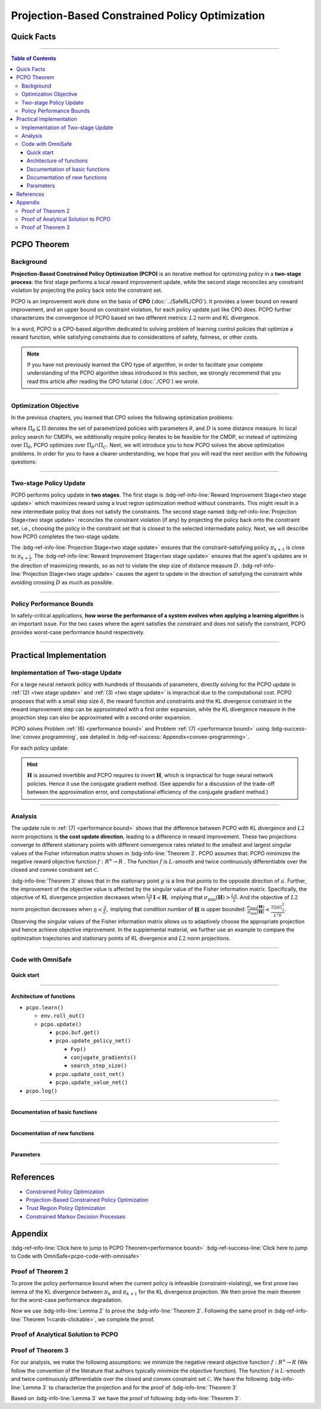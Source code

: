 Projection-Based Constrained Policy Optimization
================================================

Quick Facts
-----------

.. card::
    :class-card: sd-outline-success sd-border-{3} sd-shadow-sm sd-rounded-3
    :class-body: sd-font-weight-bold

    #. PCPO is an :bdg-success-line:`on-policy` algorithm.
    #. PCPO can be used for environments with both :bdg-success-line:`discrete` and :bdg-success-line:`continuous` action spaces.
    #. PCPO is an improvement work done on the basis of :bdg-success-line:`CPO` .
    #. The OmniSafe implementation of PCPO support :bdg-success-line:`parallelization`.

------

.. contents:: Table of Contents
   :depth: 3

PCPO Theorem
------------

Background
~~~~~~~~~~

**Projection-Based Constrained Policy Optimization (PCPO)** is an iterative method for optimizing policy in a **two-stage process**: the first stage performs a local reward improvement update, while the second stage reconciles any constraint violation by projecting the policy back onto the constraint set.

PCPO is an improvement work done on the basis of **CPO** (:doc:`../SafeRL/CPO`).
It provides a lower bound on reward improvement,
and an upper bound on constraint violation, for each policy update just like CPO does.
PCPO further characterizes the convergence of PCPO based on two different metrics: :math:`L2` norm and KL divergence.

In a word, PCPO is a CPO-based algorithm dedicated to solving problem of learning control policies that optimize a reward function, while satisfying constraints due to considerations of safety, fairness, or other costs.

.. note::

    If you have not previously learned the CPO type of algorithm, in order to facilitate your complete understanding of the PCPO algorithm ideas introduced in this section, we strongly recommend that you read this article after reading the CPO tutorial (:doc:`./CPO`) we wrote.

------

Optimization Objective
~~~~~~~~~~~~~~~~~~~~~~

In the previous chapters, you learned that CPO solves the following optimization problems:

.. math::
    :nowrap:

    \begin{eqnarray}
        &&\pi_{k+1} = \arg\max_{\pi \in \Pi_{\boldsymbol{\theta}}}J^R(\pi)\\
        \text{s.t.}\quad&&D(\pi,\pi_k)\le\delta\tag{1}\\
        &&J^{C_i}(\pi)\le d_i\quad i=1,...m
    \end{eqnarray}

where :math:`\Pi_{\theta}\subseteq\Pi` denotes the set of parametrized policies with parameters :math:`\theta`, and :math:`D` is some distance measure.
In local policy search for CMDPs, we additionally require policy iterates to be feasible for the CMDP, so instead of optimizing over :math:`\Pi_{\theta}`, PCPO optimizes over :math:`\Pi_{\theta}\cap\Pi_{C}`.
Next, we will introduce you to how PCPO solves the above optimization problems.
In order for you to have a clearer understanding, we hope that you will read the next section with the following questions:

.. card::
    :class-header: sd-bg-primary sd-text-white sd-font-weight-bold
    :class-card: sd-outline-success sd-border-{3} sd-shadow-sm sd-rounded-3 sd-font-weight-bold

    Questions
    ^^^
    -  What is two-stage policy update and how?

    -  What is performance bound for PCPO and how PCPO get it?

    -  How PCPO practically solve the optimal problem?

------

Two-stage Policy Update
~~~~~~~~~~~~~~~~~~~~~~~

PCPO performs policy update in **two stages**.
The first stage is :bdg-ref-info-line:`Reward Improvement Stage<two stage update>` which maximizes reward using a trust region optimization method without constraints.
This might result in a new intermediate policy that does not satisfy the constraints.
The second stage named :bdg-ref-info-line:`Projection Stage<two stage update>` reconciles the constraint violation (if any) by projecting the policy back onto the constraint set, i.e., choosing the policy in the constraint set that is closest to the selected intermediate policy.
Next, we will describe how PCPO completes the two-stage update.

.. _`two stage update`:

.. tab-set::

    .. tab-item:: Stage 1

        .. card::
            :class-header: sd-bg-info  sd-text-white sd-font-weight-bold
            :class-card: sd-outline-info sd-border-{3} sd-shadow-sm sd-rounded-3
            :class-footer: sd-font-weight-bold

            Reward Improvement Stage
            ^^^
            First, PCPO optimizes the reward function by maximizing the reward advantage function :math:`A_{\pi}(s,a)` subject to KL-Divergence constraint.
            This constraints the intermediate policy :math:`\pi_{k+\frac12}` to be within a :math:`\delta`-neighborhood of :math:`\pi_{k}`:

            .. math::
                :nowrap:

                \begin{eqnarray}
                &&\pi_{k+\frac12}=\underset{\pi}{\arg\max}\underset{s\sim d^{\pi_k}, a\sim\pi}{\mathbb{E}}[A^R_{\pi_k}(s,a)]\tag{2}\\
                \text{s.t.}\quad &&\underset{s\sim d^{\pi_k}}{\mathbb{E}}[D_{KL}(\pi||\pi_k)[s]]\le\delta\nonumber
                \end{eqnarray}

            This update rule with the trust region is called **TRPO** (sees in :doc:`../BaseRL/TRPO`).
            It constraints the policy changes to a divergence neighborhood and guarantees reward improvement.

    .. tab-item:: Stage 2

        .. card::
            :class-header: sd-bg-info  sd-text-white sd-font-weight-bold
            :class-card:  sd-outline-info sd-border-{3} sd-shadow-sm sd-rounded-3
            :class-footer: sd-font-weight-bold

            Projection Stage
            ^^^
            Second, PCPO projects the intermediate policy :math:`\pi_{k+\frac12}` onto the constraint set by minimizing a distance measure :math:`D` between :math:`\pi_{k+\frac12}` and :math:`\pi`:

            .. math::
                :nowrap:

                \begin{eqnarray}
                &&\pi_{k+1}=\underset{\pi}{\arg\min}\quad D(\pi,\pi_{k+\frac12})\tag{3}\\
                \text{s.t.}\quad &&J^C\left(\pi_k\right)+\underset{\substack{s \sim d^{\pi_k} , a \sim \pi}}{\mathbb{E}}\left[A^C_{\pi_k}(s, a)\right] \leq d
                \end{eqnarray}

The :bdg-ref-info-line:`Projection Stage<two stage update>` ensures that the constraint-satisfying policy :math:`\pi_{k+1}` is close to :math:`\pi_{k+\frac{1}{2}}`.
The :bdg-ref-info-line:`Reward Improvement Stage<two stage update>` ensures that the agent's updates are in the direction of maximizing rewards, so as not to violate the step size of distance measure :math:`D`.
:bdg-ref-info-line:`Projection Stage<two stage update>` causes the agent to update in the direction of satisfying the constraint while avoiding crossing :math:`D` as much as possible.

------

Policy Performance Bounds
~~~~~~~~~~~~~~~~~~~~~~~~~

In safety-critical applications, **how worse the performance of a system evolves when applying a learning algorithm** is an important issue.
For the two cases where the agent satisfies the constraint and does not satisfy the constraint, PCPO provides worst-case performance bound respectively.

.. _`performance bound`:

.. tab-set::

    .. tab-item:: Theorem 1

        .. card::
            :class-header: sd-bg-info  sd-text-white sd-font-weight-bold
            :class-card: sd-outline-info sd-border-{3} sd-shadow-sm sd-rounded-3
            :class-footer: sd-font-weight-bold
            :link: cards-clickable
            :link-type: ref

            Worst-case Bound on Updating Constraint-satisfying Policies
            ^^^
            Define :math:`\epsilon_{\pi_{k+1}}^{R}\doteq \max\limits_{s}\big|\mathbb{E}_{a\sim\pi_{k+1}}[A^{R}_{\pi_{k}}(s,a)]\big|`, and :math:`\epsilon_{\pi_{k+1}}^{C}\doteq \max\limits_{s}\big|\mathbb{E}_{a\sim\pi_{k+1}}[A^{C}_{\pi_{k}}(s,a)]\big|`.
            If the current policy :math:`\pi_k` satisfies the constraint, then under KL divergence projection, the lower bound on reward improvement, and upper bound on constraint violation for each policy update are

            .. math::
                :nowrap:

                \begin{eqnarray}
                J^{R}(\pi_{k+1})-J^{R}(\pi_{k})&\geq&-\frac{\sqrt{2\delta}\gamma\epsilon_{\pi_{k+1}}^{R}}{(1-\gamma)^{2}}\tag{4}\\
                J^{C}(\pi_{k+1})&\leq& d+\frac{\sqrt{2\delta}\gamma\epsilon_{\pi_{k+1}}^{C}}{(1-\gamma)^{2}}\tag{5}
                \end{eqnarray}

            where :math:`\delta` is the step size in the reward improvement step.
            +++
            The proof of the :bdg-info-line:`Theorem 1` can be seen in the :bdg-info:`CPO tutorial`, click on this :bdg-info-line:`card` to jump to view.

    .. tab-item:: Theorem 2

        .. card::
            :class-header: sd-bg-info  sd-text-white sd-font-weight-bold
            :class-card:  sd-outline-info sd-border-{3} sd-shadow-sm sd-rounded-3
            :class-footer: sd-font-weight-bold
            :link: pcpo-performance-bound-proof
            :link-type: ref

            Worst-case Bound on Updating Constraint-violating Policies
            ^^^
            Define :math:`\epsilon_{\pi_{k+1}}^{R}\doteq \max\limits_{s}\big|\mathbb{E}_{a\sim\pi_{k+1}}[A^{R}_{\pi_{k}}(s,a)]\big|`, :math:`\epsilon_{\pi_{k+1}}^{C}\doteq \max\limits_{s}\big|\mathbb{E}_{a\sim\pi_{k+1}}[A^{C}_{\pi_{k}}(s,a)]\big|`, :math:`b^{+}\doteq \max(0,J^{C}(\pi_k)-d),` and :math:`\alpha_{KL} \doteq \frac{1}{2a^T\boldsymbol{H}^{-1}a},` where :math:`a` is the gradient of the cost advantage function and :math:`\boldsymbol{H}` is the Hessian of the KL divergence constraint.
            If the current policy :math:`\pi_k` violates the constraint, then under KL divergence projection, the lower bound on reward improvement and the upper bound on constraint violation for each policy update are

            .. math::
                :nowrap:

                \begin{eqnarray}
                    J^{R}(\pi_{k+1})-J^{R}(\pi_{k})\geq&-\frac{\sqrt{2(\delta+{b^+}^{2}\alpha_\mathrm{KL})}\gamma\epsilon_{\pi_{k+1}}^{R}}{(1-\gamma)^{2}}\tag{6}\\
                    J^{C}(\pi_{k+1})\leq& ~d+\frac{\sqrt{2(\delta+{b^+}^{2}\alpha_\mathrm{KL})}\gamma\epsilon_{\pi_{k+1}}^{C}}{(1-\gamma)^{2}}\tag{7}
                \end{eqnarray}

            where :math:`\delta` is the step size in the reward improvement step.
            +++
            The proof of the :bdg-info-line:`Theorem 2` can be seen in the :bdg-info:`Appendix`, click on this :bdg-info-line:`card` to jump to view.

------

Practical Implementation
------------------------

Implementation of Two-stage Update
~~~~~~~~~~~~~~~~~~~~~~~~~~~~~~~~~~

For a large neural network policy with hundreds of thousands of parameters, directly solving for the PCPO update in :ref:`(2) <two stage update>` and :ref:`(3) <two stage update>` is impractical due to the computational cost.
PCPO proposes that with a small step size :math:`\delta`, the reward function and constraints and the KL divergence constraint in the reward improvement step can be approximated with a first order expansion, while the KL divergence measure in the projection step can also be approximated with a second order expansion.

.. tab-set::

    .. tab-item:: Implementation of Stage 1

        .. card::
            :class-header: sd-bg-success  sd-text-white sd-font-weight-bold
            :class-card: sd-outline-info sd-border-{3} sd-shadow-sm sd-rounded-3
            :class-footer: sd-font-weight-bold
            :link: pcpo-code-with-omnisafe
            :link-type: ref

            Reward Improvement Stage
            ^^^
            Define:

            :math:`g\doteq\nabla_\theta\underset{\substack{s\sim d^{\pi_k}a\sim \pi}}{\mathbb{E}}[A_{\pi_k}^{R}(s,a)]` is the gradient of the reward advantage function,

            :math:`a\doteq\nabla_\theta\underset{\substack{s\sim d^{\pi_k}a\sim \pi}}{\mathbb{E}}[A_{\pi_k}^{C}(s,a)]` is the gradient of the cost advantage function,

            where :math:`\boldsymbol{H}_{i,j}\doteq \frac{\partial^2 \underset{s\sim d^{\pi_{k}}}{\mathbb{E}}\big[KL(\pi ||\pi_{k})[s]\big]}{\partial \theta_j\partial \theta_j}` is the Hessian of the KL divergence constraint (:math:`\boldsymbol{H}` is also called the Fisher information matrix. It is symmetric positive semi-definite), :math:`b\doteq J^{C}(\pi_k)-d` is the constraint violation of the policy :math:`\pi_{k}`, and :math:`\theta` is the parameter of the policy. PCPO linearize the objective function at :math:`\pi_k` subject to second order approximation of the KL divergence constraint in order to obtain the following updates:

            .. math::

                \begin{eqnarray}
                &&\theta_{k+\frac{1}{2}} = \underset{\theta}{\arg\max}g^{T}(\theta-\theta_k)  \tag{8}\\
                \text{s.t.}\quad &&\frac{1}{2}(\theta-\theta_{k})^{T}\boldsymbol{H}(\theta-\theta_k)\le \delta . \label{eq:update1}
                \end{eqnarray}

            In fact, the above problem is essentially an optimization problem presented in TRPO, which can be completely solved using the method we introduced in the TRPO tutorial.
            +++
            The Omnisafe code of the :bdg-success-line:`Implementation of Stage I` can be seen in the :bdg-success:`Code with Omnisafe`, click on this :bdg-success-line:`card` to jump to view.

    .. tab-item:: Implementation of Stage 2

        .. card::
            :class-header: sd-bg-success  sd-text-white sd-font-weight-bold
            :class-card:  sd-outline-info sd-border-{3} sd-shadow-sm sd-rounded-3
            :class-footer: sd-font-weight-bold
            :link: pcpo-code-with-omnisafe
            :link-type: ref

            Projection Stage
            ^^^
            PCPO provides a selection reference for distance measures: if the projection is defined in the parameter space, :math:`L2` norm projection is selected, while if the projection is defined in the probability space, KL divergence projection is better.
            This can be approximated through the second order expansion.
            Again, PCPO linearize the cost constraint at :math:`\pi_{k}`.
            This gives the following update for the projection step:

            .. math::

                \begin{eqnarray}
                &&\theta_{k+1} =\underset{\theta}{\arg\min}\frac{1}{2}(\theta-{\theta}_{k+\frac{1}{2}})^{T}\boldsymbol{L}(\theta-{\theta}_{k+\frac{1}{2}})\tag{9}\\
                \text{s.t.}\quad && a^{T}(\theta-\theta_{k})+b\leq 0
                \end{eqnarray}

            where :math:`\boldsymbol{L}=\boldsymbol{I}` for :math:`L2` norm projection, and :math:`\boldsymbol{L}=\boldsymbol{H}` for KL divergence projection.
            +++
            The Omnisafe code of the :bdg-success-line:`Implementation of Stage II` can be seen in the :bdg-success:`Code with Omnisafe`, click on this :bdg-success-line:`card` to jump to view.

PCPO solves Problem :ref:`(6) <performance bound>` and Problem :ref:`(7) <performance bound>` using :bdg-success-line:`convex programming`, see detailed in :bdg-ref-success:`Appendix<convex-programming>`.

For each policy update:

.. _pcpo-eq-10:

.. math::
    :nowrap:

    \begin{eqnarray}
    \theta_{k+1}=\theta_{k}+&\sqrt{\frac{2\delta}{g^T\boldsymbol{H}^{-1}g}}\boldsymbol{H}^{-1}g
    -\max\left(0,\frac{\sqrt{\frac{2\delta}{g^T\boldsymbol{H}^{-1}g}}a^{T}\boldsymbol{H}^{-1}g+b}{a^T\boldsymbol{L}^{-1}a}\right)\boldsymbol{L}^{-1}a\tag{10}
    \end{eqnarray}

.. hint::

    :math:`\boldsymbol{H}` is assumed invertible and PCPO requires to invert :math:`\boldsymbol{H}`, which is impractical for huge neural network policies.
    Hence it use the conjugate gradient method.
    (See appendix for a discussion of the trade-off between the approximation error, and computational efficiency of the conjugate gradient method.)

.. grid:: 2

    .. grid-item::
        :columns: 12 6 6 5

        .. tab-set::

            .. tab-item:: Question I
                :sync: key1

                .. card::
                    :class-header: sd-bg-success  sd-text-white sd-font-weight-bold
                    :class-card:  sd-outline-info sd-border-{3} sd-shadow-sm sd-rounded-3 sd-font-weight-bold

                    Question
                    ^^^
                    Is using linear approximation to the constraint set enough to ensure constraint satisfaction since the real constraint set is maybe non-convex?

            .. tab-item:: Question II
                :sync: key2

                .. card::
                    :class-header: sd-bg-success  sd-text-white sd-font-weight-bold
                    :class-card:  sd-outline-info sd-border-{3} sd-shadow-sm sd-rounded-3 sd-font-weight-bold

                    Question
                    ^^^
                    Can PCPO solve the multi-constraint problem? And how PCPO actually do that?

    .. grid-item::
        :columns: 12 6 6 7

        .. tab-set::

            .. tab-item:: Answer I
                :sync: key1

                .. card::
                    :class-header: sd-bg-primary  sd-text-white sd-font-weight-bold
                    :class-card:  sd-outline-info sd-border-{3} sd-shadow-sm sd-rounded-3 sd-font-weight-bold

                    Answer
                    ^^^
                    In fact, if the step size :math:`\delta` is small, then the linearization of the constraint set is accurate enough to locally approximate it.

            .. tab-item:: Answer II
                :sync: key2

                .. card::
                    :class-header: sd-bg-primary  sd-text-white sd-font-weight-bold
                    :class-card:  sd-outline-info sd-border-{3} sd-shadow-sm sd-rounded-3 sd-font-weight-bold

                    Answer
                    ^^^
                    By sequentially projecting onto each of the sets,
                    the update in :ref:`(7) <performance bound>` can be extended by using alternating projections.

------

Analysis
~~~~~~~~

The update rule in :ref:`(7) <performance bound>` shows that the difference between PCPO with KL divergence and :math:`L2` norm projections is **the cost update direction**, leading to a difference in reward improvement.
These two projections converge to different stationary points with different convergence rates related to the smallest and largest singular values of the Fisher information matrix shown in :bdg-info-line:`Theorem 3`.
PCPO assumes that: PCPO minimizes the negative reward objective function :math:`f: R^n \rightarrow R` .
The function :math:`f` is :math:`L`-smooth and twice continuously differentiable over the closed and convex constraint set :math:`\mathcal{C}`.

.. _Theorem 3:

.. card::
    :class-header: sd-bg-info sd-text-white sd-font-weight-bold
    :class-card: sd-outline-success sd-border-{3} sd-shadow-sm sd-rounded-3
    :class-footer: sd-font-weight-bold
    :link: pcpo-theorem3-proof
    :link-type: ref

    Theorem 3
    ^^^
    Let :math:`\eta\doteq \sqrt{\frac{2\delta}{g^{T}\boldsymbol{H}^{-1}g}}` in :ref:`(7) <performance bound>`, where :math:`\delta` is the step size for reward improvement, :math:`g` is the gradient of :math:`f`, and :math:`\boldsymbol{H}` is the Fisher information matrix.
    Let :math:`\sigma_\mathrm{max}(\boldsymbol{H})` be the largest singular value of :math:`\boldsymbol{H}`, and :math:`a` be the gradient of cost advantage function in :ref:`(7) <performance bound>`.
    Then PCPO with KL divergence projection converges to a stationary point either inside the constraint set or in the boundary of the constraint set.
    In the latter case, the Lagrangian constraint :math:`g=-\alpha a, \alpha\geq0` holds.
    Moreover, at step :math:`k+1` the objective value satisfies

    .. math:: f(\theta_{k+1})\leq f(\theta_{k})+||\theta_{k+1}-\theta_{k}||^2_{-\frac{1}{\eta}\boldsymbol{H}+\frac{L}{2}\boldsymbol{I}}.

    PCPO with :math:`L2`  norm projection converges to a stationary point either inside the constraint set or in the boundary of the constraint set.
    In the latter case, the Lagrangian constraint :math:`\boldsymbol{H}^{-1}g=-\alpha a, \alpha\geq0` holds.
    If :math:`\sigma_\mathrm{max}(\boldsymbol{H})\leq1,` then a step :math:`k+1` objective value satisfies.

    .. math:: f(\theta_{k+1})\leq f(\theta_{k})+(\frac{L}{2}-\frac{1}{\eta})||\theta_{k+1}-\theta_{k}||^2_2.
    +++
    The proof of the :bdg-info-line:`Theorem 3` can be seen in the :bdg-info:`Appendix`, click on this :bdg-info-line:`card` to jump to view.

:bdg-info-line:`Theorem 3` shows that in the stationary point :math:`g` is a line that points to the opposite direction of :math:`a`.
Further, the improvement of the objective value is affected by the singular value of the Fisher information matrix.
Specifically, the objective of KL divergence projection decreases when :math:`\frac{L\eta}{2}\boldsymbol{I}\prec\boldsymbol{H},` implying that :math:`\sigma_\mathrm{min}(\boldsymbol{H})> \frac{L\eta}{2}`.
And the objective of :math:`L2` norm projection decreases when :math:`\eta<\frac{2}{L},` implying that condition number of :math:`\boldsymbol{H}` is upper bounded: :math:`\frac{\sigma_\mathrm{max}(\boldsymbol{H})}{\sigma_\mathrm{min}(\boldsymbol{H})}<\frac{2||g||^2_2}{L^2\delta}`.
Observing the singular values of the Fisher information matrix allows us to adaptively choose the appropriate projection and hence achieve objective improvement.
In the supplemental material, we further use an example to compare the optimization trajectories and stationary points of KL divergence and :math:`L2` norm projections.

------

.. _pcpo-code-with-omnisafe:

Code with OmniSafe
~~~~~~~~~~~~~~~~~~

Quick start
"""""""""""


.. card::
    :class-header: sd-bg-success sd-text-white sd-font-weight-bold
    :class-card: sd-outline-success sd-border-{3} sd-shadow-sm sd-rounded-3 sd-font-weight-bold
    :class-footer: sd-font-weight-bold

    Run PCPO in Omnisafe
    ^^^
    Here are 3 ways to run CPO in OmniSafe:

    * Run Agent from preset yaml file
    * Run Agent from custom config dict
    * Run Agent from custom terminal config

    .. tab-set::

        .. tab-item:: Yaml file style

            .. code-block:: python
                :linenos:

                import omnisafe

                env = omnisafe.Env('SafetyPointGoal1-v0')

                agent = omnisafe.Agent('PCPO', env)
                agent.learn()

                obs = env.reset()
                for i in range(1000):
                    action, _states = agent.predict(obs, deterministic=True)
                    obs, reward, cost, done, info = env.step(action)
                    env.render()
                    if done:
                        obs = env.reset()
                env.close()

        .. tab-item:: Config dict style

            .. code-block:: python
                :linenos:

                import omnisafe

                env = omnisafe.Env('SafetyPointGoal1-v0')

                custom_dict = {'epochs': 1, 'log_dir': './runs'}
                agent = omnisafe.Agent('PCPO', env, custom_cfgs=custom_dict)
                agent.learn()

                obs = env.reset()
                for i in range(1000):
                    action, _states = agent.predict(obs, deterministic=True)
                    obs, reward, done, info = env.step(action)
                    env.render()
                    if done:
                        obs = env.reset()
                env.close()

        .. tab-item:: Terminal config style

                We use ``train_on_policy.py`` as the entrance file.
                You can train the agent with PCPO simply using ``train_on_policy.py``,
                with arguments about PCPO and environments does the training.
                For example, to run PCPO in SafetyPointGoal1-v0 , with 4 cpu cores and seed 0, you can use the following command:

                .. code-block:: guess
                    :linenos:

                    cd omnisafe/examples
                    ython train_on_policy.py --env-id SafetyPointGoal1-v0 --algo PCPO --parallel 5 --epochs 1


------

Architecture of functions
"""""""""""""""""""""""""

-  ``pcpo.learn()``

   -  ``env.roll_out()``
   -  ``pcpo.update()``

      -  ``pcpo.buf.get()``
      -  ``pcpo.update_policy_net()``

         -  ``Fvp()``
         -  ``conjugate_gradients()``
         -  ``search_step_size()``


      -  ``pcpo.update_cost_net()``
      -  ``pcpo.update_value_net()``

-  ``pcpo.log()``

------

Documentation of basic functions
""""""""""""""""""""""""""""""""

.. card-carousel:: 3

    .. card::
        :class-header: sd-bg-success sd-text-white sd-font-weight-bold
        :class-card: sd-outline-success sd-border-{3} sd-shadow-sm sd-rounded-3 sd-font-weight-bold
        :class-footer: sd-font-weight-bold

        env.roll_out()
        ^^^
        Collect data and store to experience buffer.

    .. card::
        :class-header: sd-bg-success sd-text-white sd-font-weight-bold
        :class-card: sd-outline-success sd-border-{3} sd-shadow-sm sd-rounded-3 sd-font-weight-bold
        :class-footer: sd-font-weight-bold

        pcpo.update()
        ^^^
        Update actor, critic, running statistics

    .. card::
        :class-header: sd-bg-success sd-text-white sd-font-weight-bold
        :class-card: sd-outline-success sd-border-{3} sd-shadow-sm sd-rounded-3 sd-font-weight-bold
        :class-footer: sd-font-weight-bold

        pcpo.buf.get()
        ^^^
        Call this at the end of an epoch to get all of the data from the buffer

    .. card::
        :class-header: sd-bg-success sd-text-white sd-font-weight-bold
        :class-card: sd-outline-success sd-border-{3} sd-shadow-sm sd-rounded-3 sd-font-weight-bold
        :class-footer: sd-font-weight-bold

        pcpo.update_policy_net()
        ^^^
        Update policy network in 5 kinds of optimization case

    .. card::
        :class-header: sd-bg-success sd-text-white sd-font-weight-bold
        :class-card: sd-outline-success sd-border-{3} sd-shadow-sm sd-rounded-3 sd-font-weight-bold
        :class-footer: sd-font-weight-bold

        pcpo.update_value_net()
        ^^^
        Update Critic network for estimating reward.

    .. card::
        :class-header: sd-bg-success sd-text-white sd-font-weight-bold
        :class-card: sd-outline-success sd-border-{3} sd-shadow-sm sd-rounded-3 sd-font-weight-bold
        :class-footer: sd-font-weight-bold

        pcpo.update_cost_net()
        ^^^
        Update Critic network for estimating cost.

    .. card::
        :class-header: sd-bg-success sd-text-white sd-font-weight-bold
        :class-card: sd-outline-success sd-border-{3} sd-shadow-sm sd-rounded-3 sd-font-weight-bold
        :class-footer: sd-font-weight-bold

        pcpo.log()
        ^^^
        Get the training log and show the performance of the algorithm

------

Documentation of new functions
""""""""""""""""""""""""""""""

.. tab-set::

    .. tab-item:: pcpo.update_policy_net()

        .. card::
            :class-header: sd-bg-success sd-text-white sd-font-weight-bold
            :class-card: sd-outline-success sd-border-{3} sd-shadow-sm sd-rounded-3 sd-font-weight-bold
            :class-footer: sd-font-weight-bold

            pcpo.update_policy_net()
            ^^^
            Update the policy network, flowing the next steps:

            (1) Get the policy reward performance gradient g (flat as vector)

            .. code-block:: python
                :linenos:

                self.pi_optimizer.zero_grad()
                loss_pi, pi_info = self.compute_loss_pi(data=data)
                loss_pi.backward()
                g_flat = get_flat_gradients_from(self.ac.pi.net)
                g_flat *= -1


            (2) Get the policy cost performance gradient b (flat as vector)

            .. code-block:: python
                :linenos:

                self.pi_optimizer.zero_grad()
                loss_cost, _ = self.compute_loss_cost_performance(data=data)
                loss_cost.backward()
                b_flat = get_flat_gradients_from(self.ac.pi.net)


            (3) Build the Hessian-vector product based on an approximation of the KL-divergence, using ``conjugate_gradients``

            .. code-block:: python
                :linenos:

                p = conjugate_gradients(self.Fvp, b_flat, self.cg_iters)
                q = xHx
                r = g_flat.dot(p)  # g^T H^{-1} b
                s = b_flat.dot(p)  # b^T H^{-1} b

            (4) Determine step direction and apply SGD step after grads where set (By ``adjust_cpo_step_direction()``)

            .. code-block:: python
                :linenos:

                final_step_dir, accept_step = self.adjust_cpo_step_direction(
                step_dir,
                g_flat,
                c=c,
                optim_case=2,
                p_dist=p_dist,
                data=data,
                total_steps=20,
                )

            (5) Update actor network parameters

            .. code-block:: python
                :linenos:

                new_theta = theta_old + final_step_dir
                set_param_values_to_model(self.ac.pi.net, new_theta)

    .. tab-item:: pcpo.adjust_cpo_step_direction()

        .. card::
            :class-header: sd-bg-success sd-text-white sd-font-weight-bold
            :class-card: sd-outline-success sd-border-{3} sd-shadow-sm sd-rounded-3 sd-font-weight-bold
            :class-footer: sd-font-weight-bold

            pcpo.adjust_cpo_step_direction()
            ^^^
            PCPO algorithm performs line-search to ensure constraint satisfaction for rewards and costs, flowing the next steps:

            (1) Calculate the expected reward improvement.

            .. code-block:: python
                :linenos:

                expected_rew_improve = g_flat.dot(step_dir)

            (2) Performs line-search to find a step improve the surrogate while not violating trust region.

            - Search acceptance step ranging from 0 to total step

            .. code-block:: python
                :linenos:

                for j in range(total_steps):
                new_theta = _theta_old + step_frac * step_dir
                set_param_values_to_model(self.ac.pi.net, new_theta)
                acceptance_step = j + 1

            - In each step of for loop, calculate the policy performance and KL divergence.

            .. code-block:: python
                :linenos:

                with torch.no_grad():
                    loss_pi_rew, _ = self.compute_loss_pi(data=data)
                    loss_pi_cost, _ = self.compute_loss_cost_performance(data=data)
                    q_dist = self.ac.pi.dist(data['obs'])
                    torch_kl = torch.distributions.kl.kl_divergence(p_dist, q_dist).mean().item()
                loss_rew_improve = self.loss_pi_before - loss_pi_rew.item()
                cost_diff = loss_pi_cost.item() - self.loss_pi_cost_before

            - Step only if surrogate is improved and within the trust region.

            .. code-block:: python
                :linenos:

                if not torch.isfinite(loss_pi_rew) and not torch.isfinite(loss_pi_cost):
                    self.logger.log('WARNING: loss_pi not finite')
                elif loss_rew_improve < 0 if optim_case > 1 else False:
                    self.logger.log('INFO: did not improve improve <0')

                elif cost_diff > max(-c, 0):
                    self.logger.log(f'INFO: no improve {cost_diff} > {max(-c, 0)}')
                elif torch_kl > self.target_kl * 1.5:
                    self.logger.log(f'INFO: violated KL constraint {torch_kl} at step {j + 1}.')
                else:
                    self.logger.log(f'Accept step at i={j + 1}')
                    break

            (3) Return appropriate step direction and acceptance step.

------

Parameters
""""""""""

.. tab-set::

    .. tab-item:: Specific Parameters

        .. card::
            :class-header: sd-bg-success sd-text-white sd-font-weight-bold
            :class-card: sd-outline-success sd-border-{3} sd-shadow-sm sd-rounded-3 sd-font-weight-bold
            :class-footer: sd-font-weight-bold

            Specific Parameters
            ^^^
            -  target_kl(float): Constraint for KL-distance to avoid too far gap
            -  cg_damping(float): parameter plays a role in building Hessian-vector
            -  cg_iters(int): Number of iterations of conjugate gradient to perform.
            -  cost_limit(float): Constraint for agent to avoid too much cost

    .. tab-item:: Basic parameters

        .. card::
            :class-header: sd-bg-success sd-text-white sd-font-weight-bold
            :class-card: sd-outline-success sd-border-{3} sd-shadow-sm sd-rounded-3 sd-font-weight-bold
            :class-footer: sd-font-weight-bold

            Basic parameters
            ^^^
            -  algo (string): The name of algorithm corresponding to current class,
               it does not actually affect any things which happen in the following.
            -  actor (string): The type of network in actor, discrete or continuous.
            -  model_cfgs (dictionary) : Actor and critic's net work configuration,
               it originates from ``algo.yaml`` file to describe ``hidden layers`` , ``activation function``, ``shared_weights`` and ``weight_initialization_mode``.

               -  shared_weights (bool) : Use shared weights between actor and critic network or not.

               -  weight_initialization_mode (string) : The type of weight initialization method.

                  -  pi (dictionary) : parameters for actor network ``pi``

                     -  hidden_sizes:

                        -  64
                        -  64

                     -  activations: tanh

                  -  val (dictionary) parameters for critic network ``v``

                     -  hidden_sizes:

                        -  64
                        -  64

                        .. hint::

                            ======== ================  ========================================================================
                            Name        Type              Description
                            ======== ================  ========================================================================
                            ``v``    ``nn.Module``     Gives the current estimate of **V** for states in ``s``.
                            ``pi``   ``nn.Module``     Deterministically or continuously computes an action from the agent,
                                                       conditioned on states in ``s``.
                            ======== ================  ========================================================================

                  -  activations: tanh
                  -  env_id (string): The name of environment we want to roll out.
                  -  seed (int): Define the seed of experiments.
                  -  parallel (int): Define the seed of experiments.
                  -  epochs (int): The number of epochs we want to roll out.
                  -  steps_per_epoch (int):The number of time steps per epoch.
                  -  pi_iters (int): The number of iteration when we update actor network per mini batch.
                  -  critic_iters (int): The number of iteration when we update critic network per mini batch.

    .. tab-item:: Optional parameters

        .. card::
            :class-header: sd-bg-success sd-text-white sd-font-weight-bold
            :class-card: sd-outline-success sd-border-{3} sd-shadow-sm sd-rounded-3 sd-font-weight-bold
            :class-footer: sd-font-weight-bold

            Optional parameters
            ^^^
            -  use_cost_critic (bool): Use cost value function or not.
            -  linear_lr_decay (bool): Use linear learning rate decay or not.
            -  exploration_noise_anneal (bool): Use exploration noise anneal or not.
            -  reward_penalty (bool): Use cost to penalize reward or not.
            -  kl_early_stopping (bool): Use KL early stopping or not.
            -  max_grad_norm (float): Use maximum gradient normalization or not.
            -  scale_rewards (bool): Use reward scaling or not.

    .. tab-item:: Buffer parameters

        .. card::
            :class-header: sd-bg-success sd-text-white sd-font-weight-bold
            :class-card: sd-outline-success sd-border-{3} sd-shadow-sm sd-rounded-3 sd-font-weight-bold
            :class-footer: sd-font-weight-bold

            Buffer parameters
            ^^^
            .. hint::
                  ============= =============================================================================
                     Name                    Description
                  ============= =============================================================================
                  ``Buffer``      A buffer for storing trajectories experienced by an agent interacting
                                  with the environment, and using **Generalized Advantage Estimation (GAE)**
                                  for calculating the advantages of state-action pairs.
                  ============= =============================================================================

            .. warning::
                Buffer collects only raw data received from environment.

            -  gamma (float): The gamma for GAE.
            -  lam (float): The lambda for reward GAE.
            -  adv_estimation_method (float):Roughly what KL divergence we think is
               appropriate between new and old policies after an update. This will
               get used for early stopping. (Usually small, 0.01 or 0.05.)
            -  standardized_reward (int):  Use standardized reward or not.
            -  standardized_cost (bool): Use standardized cost or not.

------

References
----------

-  `Constrained Policy Optimization <https://arxiv.org/abs/1705.10528>`__
-  `Projection-Based Constrained Policy Optimization <https://arxiv.org/pdf/2010.03152.pdf>`__
-  `Trust Region Policy Optimization <https://arxiv.org/abs/1502.05477>`__
-  `Constrained Markov Decision Processes <https://www.semanticscholar.org/paper/Constrained-Markov-Decision-Processes-Altman/3cc2608fd77b9b65f5bd378e8797b2ab1b8acde7>`__

.. _`pcpo-performance-bound-proof`:

.. _`convex-programming`:

Appendix
--------

:bdg-ref-info-line:`Click here to jump to PCPO Theorem<performance bound>`  :bdg-ref-success-line:`Click here to jump to Code with OmniSafe<pcpo-code-with-omnisafe>`

Proof of Theorem 2
~~~~~~~~~~~~~~~~~~

To prove the policy performance bound when the current policy is infeasible (constraint-violating), we first prove two lemma of the KL divergence between :math:`\pi_{k}` and :math:`\pi_{k+1}` for the KL divergence projection.
We then prove the main theorem for the worst-case performance degradation.

.. tab-set::

    .. tab-item:: Lemma 1
        :sync: key1

        .. card::
            :class-header: sd-bg-info  sd-text-white sd-font-weight-bold
            :class-card: sd-outline-success sd-border-{3} sd-shadow-sm sd-rounded-3
            :class-footer: sd-font-weight-bold

            Lemma 1
            ^^^
            If the current policy :math:`\pi_{k}` satisfies the constraint, the constraint set is closed and convex, the KL divergence constraint for the first step is :math:`\mathbb{E}_{s\sim d^{\pi_{k}}}\big[\mathrm{KL}(\pi_{k+\frac{1}{2}} ||\pi_{k})[s]\big]\leq \delta`, where :math:`\delta` is the step size in the reward improvement step, then under KL divergence projection, we have

            .. math:: \mathbb{E}_{s\sim d^{\pi_{k}}}\big[\mathrm{KL}(\pi_{k+1} ||\pi_{k})[s]\big]\leq \delta.


    .. tab-item:: Lemma 2
        :sync: key2

        .. card::
            :class-header: sd-bg-info  sd-text-white sd-font-weight-bold
            :class-card: sd-outline-success sd-border-{3} sd-shadow-sm sd-rounded-3
            :class-footer: sd-font-weight-bold

            Lemma 2
            ^^^
            If the current policy :math:`\pi_{k}` violates the constraint, the constraint set is closed and convex, the KL divergence constraint for the first step is :math:`\mathbb{E}_{s\sim d^{\pi_{k}}}\big[\mathrm{KL}(\pi_{k+\frac{1}{2}} ||\pi_{k})[s]\big]\leq \delta`.
            where :math:`\delta` is the step size in the reward improvement step, then under the KL divergence projection, we have

            .. math:: \mathbb{E}_{s\sim d^{\pi_{k}}}\big[\mathrm{KL}(\pi_{k+1} ||\pi_{k})[s]\big]\leq \delta+{b^+}^2\alpha_\mathrm{KL},

            where :math:`\alpha_\mathrm{KL} \doteq \frac{1}{2a^T\boldsymbol{H}^{-1}a}`, :math:`a` is the gradient of the cost advantage function, :math:`\boldsymbol{H}` is the Hessian of the KL divergence constraint, and :math:`b^+\doteq\max(0,J^{C}(\pi_k)-h)`.

.. _pcpo-eq-11:

.. tab-set::

    .. tab-item:: Proof of Lemma 1
        :sync: key1

        .. card::
            :class-header: sd-bg-info  sd-text-white sd-font-weight-bold
            :class-card: sd-outline-success sd-border-{3} sd-shadow-sm sd-rounded-3
            :class-footer: sd-font-weight-bold

            Proof of Lemma 1
            ^^^
            By the Bregman divergence projection inequality, :math:`\pi_{k}` being in the constraint set, and :math:`\pi_{k+1}` being the projection of the :math:`\pi_{k+\frac{1}{2}}` onto the constraint set, we have

            .. math::

                \begin{aligned}
                &\mathbb{E}_{s\sim d^{\pi_{k}}}\big[\mathrm{KL}(\pi_{k} ||\pi_{k+\frac{1}{2}})[s]\big]\geq
                \mathbb{E}_{s\sim d^{\pi_{k}}}\big[\mathrm{KL}(\pi_{k}||\pi_{k+1})[s]\big] \\
                &+
                \mathbb{E}_{s\sim d^{\pi_{k}}}\big[\mathrm{KL}(\pi_{k+1} ||\pi_{k+\frac{1}{2}})[s]\big]\\
                &\Rightarrow\delta\geq
                \mathbb{E}_{s\sim d^{\pi_{k}}}\big[\mathrm{KL}(\pi_{k} ||\pi_{k+\frac{1}{2}})[s]\big]\geq
                \mathbb{E}_{s\sim d^{\pi_{k}}}\big[\mathrm{KL}(\pi_{k}||\pi_{k+1})[s]\big].
                \end{aligned}

            The derivation uses the fact that KL divergence is always greater than zero.
            We know that KL divergence is asymptotically symmetric when updating the policy within a local neighborhood.
            Thus, we have

            .. math::

                \delta\geq
                \mathbb{E}_{s\sim d^{\pi_{k}}}\big[\mathrm{KL}(\pi_{k+\frac{1}{2}} ||\pi_{k})[s]\big]\geq
                \mathbb{E}_{s\sim d^{\pi_{k}}}\big[\mathrm{KL}(\pi_{k+1}||\pi_{k})[s]\big].

    .. tab-item:: Proof of Lemma 2
      :sync: key2

      .. card::
            :class-header: sd-bg-info  sd-text-white sd-font-weight-bold
            :class-card: sd-outline-success sd-border-{3} sd-shadow-sm sd-rounded-3
            :class-footer: sd-font-weight-bold

            Proof of Lemma 2
            ^^^
            We define the sub-level set of cost constraint function for the current infeasible policy :math:`\pi_k`:

            .. math:: L^{\pi_k}=\{\pi~|~J^{C}(\pi_{k})+ \mathbb{E}_{\substack{s\sim d^{\pi_{k}}\\ a\sim \pi}}[A_{\pi_k}^{C}(s,a)]\leq J^{C}(\pi_{k})\}.

            This implies that the current policy :math:`\pi_k` lies in :math:`L^{\pi_k}`, and :math:`\pi_{k+\frac{1}{2}}` is projected onto the constraint set: :math:`\{\pi~|~J^{C}(\pi_{k})+ \mathbb{E}_{\substack{s\sim d^{\pi_{k}}\\ a\sim \pi}}[A_{\pi_k}^{C}(s,a)]\leq h\}`.
            Next, we define the policy :math:`\pi_{k+1}^l` as the projection of :math:`\pi_{k+\frac{1}{2}}` onto :math:`L^{\pi_k}`.

            For these three polices :math:`\pi_k, \pi_{k+1}` and :math:`\pi_{k+1}^l`, with :math:`\varphi(x)\doteq\sum_i x_i\log x_i`, we have

            .. math::
                :nowrap:

                \begin{eqnarray}
                \delta &&\geq  \mathbb{E}_{s\sim d^{\pi_{k}}}\big[\mathrm{KL}(\pi_{k+1}^l ||\pi_{k})[s]\big]
                \\&&=\mathbb{E}_{s\sim d^{\pi_{k}}}\big[\mathrm{KL}(\pi_{k+1} ||\pi_{k})[s]\big] -\mathbb{E}_{s\sim d^{\pi_{k}}}\big[\mathrm{KL} (\pi_{k+1} ||\pi_{k+1}^l)[s]\big]\\
                &&+\mathbb{E}_{s\sim d^{\pi_{k}}}\big[(\nabla\varphi(\pi_k)-\nabla\varphi(\pi_{k+1}^{l}))^T(\pi_{k+1}-\pi_{k+1}^l)[s]\big] \nonumber \\
                \end{eqnarray}

                \begin{eqnarray}
                \Rightarrow \mathbb{E}_{s\sim d^{\pi_{k}}}\big[\mathrm{KL} (\pi_{k+1} ||\pi_{k})[s]\big]&&\leq \delta + \mathbb{E}_{s\sim d^{\pi_{k}}}\big[\mathrm{KL} (\pi_{k+1} ||\pi_{k+1}^l)[s]\big]\\
                &&- \mathbb{E}_{s\sim d^{\pi_{k}}}\big[(\nabla\varphi(\pi_k)-\nabla\varphi(\pi_{k+1}^{l}))^T(\pi_{k+1}-\pi_{k+1}^l)[s]\big]. \tag{11}
                \end{eqnarray}

            The inequality :math:`\mathbb{E}_{s\sim d^{\pi_{k}}}\big[\mathrm{KL} (\pi_{k+1}^l ||\pi_{k})[s]\big]\leq\delta` comes from that :math:`\pi_{k}` and :math:`\pi_{k+1}^l` are in :math:`L^{\pi_k}`, and :bdg-info-line:`Lemma 1`.

            If the constraint violation of the current policy :math:`\pi_k` is small, :math:`b^+` is small, :math:`\mathbb{E}_{s\sim d^{\pi_{k}}}\big[\mathrm{KL} (\pi_{k+1} ||\pi_{k+1}^l)[s]\big]` can be approximated by the second order expansion.
            By the update rule in :ref:`(7) <performance bound>`, we have

            .. math::
                :nowrap:

                \begin{eqnarray}
                \mathbb{E}_{s\sim d^{\pi_{k}}}\big[\mathrm{KL}(\pi_{k+1} ||\pi_{k+1}^l)[s]\big] &&\approx \frac{1}{2}(\theta_{k+1}-\theta_{k+1}^l)^{T}\boldsymbol{H}(\theta_{k+1}-\theta_{k+1}^l)\\
                &&=\frac{1}{2} \Big(\frac{b^+}{a^T\boldsymbol{H}^{-1}a}\boldsymbol{H}^{-1}a\Big)^T\boldsymbol{H}\Big(\frac{b^+}{a^T\boldsymbol{H}^{-1}a}\boldsymbol{H}^{-1}a\Big)\\
                &&=\frac{{b^+}^2}{2a^T\boldsymbol{H}^{-1}a}\\
                &&={b^+}^2\alpha_\mathrm{KL}, \tag{12}
                \end{eqnarray}

            where :math:`\alpha_\mathrm{KL} \doteq \frac{1}{2a^T\boldsymbol{H}^{-1}a}.`

            And since :math:`\delta` is small, we have :math:`\nabla\varphi(\pi_k)-\nabla\varphi(\pi_{k+1}^{l})\approx \mathbf{0}` given :math:`s`.
            Thus, the third term in :ref:`(10) <pcpo-eq-10>` can be eliminated.

            Combining :ref:`(10) <pcpo-eq-10>` and :ref:`(11) <pcpo-eq-11>`, we have :math:`[
            \mathbb{E}_{s\sim d^{\pi_{k}}}\big[\mathrm{KL}(\pi_{k+1}||\pi_{k})[s]\big]\leq \delta+{b^+}^2\alpha_\mathrm{KL}.]`


Now we use :bdg-info-line:`Lemma 2` to prove the :bdg-info-line:`Theorem 2`.
Following the same proof in :bdg-ref-info-line:`Theorem 1<cards-clickable>`, we complete the proof.

.. _`appendix_proof_theorem_3`:

.. _`pcpo-theorem3-proof`:

Proof of Analytical Solution to PCPO
~~~~~~~~~~~~~~~~~~~~~~~~~~~~~~~~~~~~

.. card::
    :class-header: sd-bg-info sd-text-white sd-font-weight-bold
    :class-card: sd-outline-success sd-border-{3} sd-shadow-sm sd-rounded-3

    Analytical Solution to PCPO
    ^^^
    Consider the PCPO problem. In the first step, we optimize the reward:

    .. math::
        :nowrap:

        \begin{eqnarray}
            \theta_{k+\frac{1}{2}} = &&\underset{\theta}{\arg\,min}\quad g^{T}(\theta-\theta_{k}) \\
            \text{s.t.}\quad&&\frac{1}{2}(\theta-\theta_{k})^{T}\boldsymbol{H}(\theta-\theta_{k})\leq \delta,
        \end{eqnarray}

    and in the second step, we project the policy onto the constraint set:

    .. math::
        :nowrap:

        \begin{eqnarray}
            \theta_{k+1} = &&\underset{\theta}{\arg\,min}\quad \frac{1}{2}(\theta-{\theta}_{k+\frac{1}{2}})^{T}\boldsymbol{L}(\theta-{\theta}_{k+\frac{1}{2}}) \\
            \text{s.t.}\quad &&a^{T}(\theta-\theta_{k})+b\leq 0,
        \end{eqnarray}

    where :math:`g, a, \theta \in R^n, b, \delta\in R, \delta>0,` and :math:`\boldsymbol{H},\boldsymbol{L}\in R^{n\times n}, \boldsymbol{L}=\boldsymbol{H}`, if using the KL divergence projection, and :math:`\boldsymbol{L}=\boldsymbol{I}` if using the :math:`L2`  norm projection.
    When there is at least one strictly feasible point, the optimal solution satisfies

    .. math::
        :nowrap:

        \begin{eqnarray}
        \theta_{k+1}&&=\theta_{k}+\sqrt{\frac{2\delta}{g^T\boldsymbol{H}^{-1}g}}\boldsymbol{H}^{-1}g\nonumber\\
        &&-\max(0,\frac{\sqrt{\frac{2\delta}{g^T\boldsymbol{H}^{-1}g}}a^{T}\boldsymbol{H}^{-1}g+b}{a^T\boldsymbol{L}^{-1}a})\boldsymbol{L}^{-1}a
        \end{eqnarray}

    assuming that :math:`\boldsymbol{H}` is invertible to get a unique solution.

    .. dropdown:: Proof of Analytical Solution to PCPO (Click here)
        :color: info
        :class-body: sd-border-{3}

        For the first problem, since :math:`\boldsymbol{H}` is the Fisher Information matrix, which automatically guarantees it is positive semi-definite.
        Hence it is a convex program with quadratic inequality constraints.
        Hence if the primal problem has a feasible point, then Slater's condition is satisfied and strong duality holds.
        Let :math:`\theta^{*}` and :math:`\lambda^*` denote the solutions to the primal and dual problems, respectively.
        In addition, the primal objective function is continuously differentiable.
        Hence the Karush-Kuhn-Tucker (KKT) conditions are necessary and sufficient for the optimality of :math:`\theta^{*}` and :math:`\lambda^*.`
        We now form the Lagrangian:

        .. math:: \mathcal{L}(\theta,\lambda)=-g^{T}(\theta-\theta_{k})+\lambda\Big(\frac{1}{2}(\theta-\theta_{k})^{T}\boldsymbol{H}(\theta-\theta_{k})- \delta\Big).

        And we have the following KKT conditions:

        .. _`pcpo-eq-13`:

        .. math::
            :nowrap:

            \begin{eqnarray}
                -g + \lambda^*\boldsymbol{H}\theta^{*}-\lambda^*\boldsymbol{H}\theta_{k}=0~~~~&~~~\nabla_\theta\mathcal{L}(\theta^{*},\lambda^{*})=0 \tag{13}\\
                \frac{1}{2}(\theta^{*}-\theta_{k})^{T}\boldsymbol{H}(\theta^{*}-\theta_{k})- \delta=0~~~~&~~~\nabla_\lambda\mathcal{L}(\theta^{*},\lambda^{*})=0 \tag{14}\\
                \frac{1}{2}(\theta^{*}-\theta_{k})^{T}\boldsymbol{H}(\theta^{*}-\theta_{k})-\delta\leq0~~~~&~~~\text{primal constraints}\label{KKT_3}\tag{15}\\
                \lambda^*\geq0~~~~&~~~\text{dual constraints}\tag{16}\\
                \lambda^*\Big(\frac{1}{2}(\theta^{*}-\theta_{k})^{T}\boldsymbol{H}(\theta^{*}-\theta_{k})-\delta\Big)=0~~~~&~~~\text{complementary slackness}\tag{17}
            \end{eqnarray}

        By :ref:`(13) <pcpo-eq-13>`, we have :math:`\theta^{*}=\theta_{k}+\frac{1}{\lambda^*}\boldsymbol{H}^{-1}g`.
        And by plugging :ref:`(13) <pcpo-eq-13>` into :ref:`(14) <pcpo-eq-13>`, we have :math:`\lambda^*=\sqrt{\frac{g^T\boldsymbol{H}^{-1}g}{2\delta}}`.
        Hence we have our optimal solution:

        .. _`pcpo-eq-18`:

        .. math::
            :nowrap:

            \begin{eqnarray}
            \theta_{k+\frac{1}{2}}=\theta^{*}=\theta_{k}+\sqrt{\frac{2\delta}{g^T\boldsymbol{H}^{-1}g}}\boldsymbol{H}^{-1}g \tag{18}
            \end{eqnarray}

        which also satisfies :ref:`(15) <pcpo-eq-13>`, :ref:`(16) <pcpo-eq-13>`, and :ref:`(17) <pcpo-eq-13>`.

        Following the same reasoning, we now form the Lagrangian of the second problem:

        .. math::
            :nowrap:

            \begin{eqnarray}
            \mathcal{L}(\theta,\lambda)=\frac{1}{2}(\theta-{\theta}_{k+\frac{1}{2}})^{T}\boldsymbol{L}(\theta-{\theta}_{k+\frac{1}{2}})+\lambda(a^T(\theta-\theta_{k})+b)\tag{19}
            \end{eqnarray}

        And we have the following KKT conditions:

        .. _`pcpo-eq-20`:

        .. math::
            :nowrap:

            \begin{eqnarray}
            \boldsymbol{L}\theta^*-\boldsymbol{L}\theta_{k+\frac{1}{2}}+\lambda^*a=0~~~~&~~~\nabla_\theta\mathcal{L}(\theta^{*},\lambda^{*})=0 \tag{20}  \\
                a^T(\theta^*-\theta_{k})+b=0~~~~&~~~\nabla_\lambda\mathcal{L}(\theta^{*},\lambda^{*})=0 \tag{21}  \\
                a^T(\theta^*-\theta_{k})+b\leq0~~~~&~~~\text{primal constraints}\tag{22}  \\
                \lambda^*\geq0~~~~&~~~\text{dual constraints}\tag{23}  \\
                \lambda^*(a^T(\theta^*-\theta_{k})+b)=0~~~~&~~~\text{complementary slackness}\tag{24}
            \end{eqnarray}

        By :ref:`(20) <pcpo-eq-20>`, we have :math:`\theta^{*}=\theta_{k+1}+\lambda^*\boldsymbol{L}^{-1}a`.
        And by plugging :ref:`(20) <pcpo-eq-20>` into :ref:`(21) <pcpo-eq-20>` and :ref:`(23) <pcpo-eq-20>`, we have :math:`\lambda^*=\max(0,\\ \frac{a^T(\theta_{k+\frac{1}{2}}-\theta_{k})+b}{a\boldsymbol{L}^{-1}a})`.
        Hence we have our optimal solution:

        .. _`pcpo-eq-25`:

        .. math::
            :nowrap:

            \begin{eqnarray}
            \theta_{k+1}=\theta^{*}=\theta_{k+\frac{1}{2}}-\max(0,\frac{a^T(\theta_{k+\frac{1}{2}}-\theta_{k})+b}{a^T\boldsymbol{L}^{-1}a^T})\boldsymbol{L}^{-1}a\tag{25}
            \end{eqnarray}

        which also satisfies :ref:`(22) <pcpo-eq-20>` and :ref:`(24) <pcpo-eq-20>`.
        Hence by :ref:`(18) <pcpo-eq-18>` and :ref:`(25) <pcpo-eq-25>`, we have

        .. math::
            :nowrap:

            \begin{eqnarray}
            \theta_{k+1}&&=\theta_{k}+\sqrt{\frac{2\delta}{g^T\boldsymbol{H}^{-1}g}}\boldsymbol{H}^{-1}g\\
            &&-\max(0,\frac{\sqrt{\frac{2\delta}{g^T\boldsymbol{H}^{-1}g}}a^{T}\boldsymbol{H}^{-1}g+b}{a^T\boldsymbol{L}^{-1}a})\boldsymbol{L}^{-1}a
            \end{eqnarray}

Proof of Theorem 3
~~~~~~~~~~~~~~~~~~

For our analysis, we make the following assumptions: we minimize the negative reward objective function :math:`f: R^n \rightarrow R` (We follow the convention of the literature that authors typically minimize the objective function).
The function :math:`f` is :math:`L`-smooth and twice continuously differentiable over the closed and convex constraint set :math:`\mathcal{C}`.
We have the following :bdg-info-line:`Lemma 3` to characterize the projection and for the proof of :bdg-info-line:`Theorem 3`

.. card::
    :class-header: sd-bg-info sd-text-white sd-font-weight-bold
    :class-card: sd-outline-success sd-border-{3} sd-shadow-sm sd-rounded-3

    Lemma 3
    ^^^
    For any :math:`\theta`, :math:`\theta^{*}=\mathrm{Proj}^{\boldsymbol{L}}_{\mathcal{C}}(\theta)` if and only if :math:`(\theta-\theta^*)^T\boldsymbol{L}(\theta'-\theta^*)\leq0, \forall\theta'\in\mathcal{C}`,
    where :math:`\mathrm{Proj}^{\boldsymbol{L}}_{\mathcal{C}}(\theta)\doteq \underset{\theta' \in \mathrm{C}}{\arg\,min}||\theta-\theta'||^2_{\boldsymbol{L}}` and :math:`\boldsymbol{L}=\boldsymbol{H}` if using the KL divergence projection, and :math:`\boldsymbol{L}=\boldsymbol{I}` if using the :math:`L2` norm projection.

    +++
    .. dropdown:: Proof of Lemma 3 (Click here)
        :color: info
        :class-body: sd-border-{3}

        :math:`(\Rightarrow)` Let
        :math:`\theta^{*}=\mathrm{Proj}^{\boldsymbol{L}}_{\mathcal{C}}(\theta)`
        for a given :math:`\theta \not\in\mathcal{C},`
        :math:`\theta'\in\mathcal{C}` be such that
        :math:`\theta'\neq\theta^*,` and :math:`\alpha\in(0,1).` Then we have

        .. _`pcpo-eq-26`:

        .. math::
            :nowrap:

            \begin{eqnarray}\label{eq:appendix_lemmaD1_0}
                \left\|\theta-\theta^*\right\|_L^2
                && \leq\left\|\theta-\left(\theta^*+\alpha\left(\theta^{\prime}-\theta^*\right)\right)\right\|_L^2 \\
                &&=\left\|\theta-\theta^*\right\|_L^2+\alpha^2\left\|\theta^{\prime}-\theta^*\right\|_{\boldsymbol{L}}^2\\
                ~~~~ &&-2\alpha\left(\theta-\theta^*\right)^T \boldsymbol{L}\left(\theta^{\prime}-\theta^*\right) \\
                && \Rightarrow\left(\theta-\theta^*\right)^T \boldsymbol{L}\left(\theta^{\prime}-\theta^*\right) \leq \frac{\alpha}{2}\left\|\theta^{\prime}-\theta^*\right\|_{\boldsymbol{L}}^2\tag{26}
            \end{eqnarray}

        Since the right hand side of :ref:`(26) <pcpo-eq-26>` can be made arbitrarily small for a given :math:`\alpha`, and hence we have:

        .. math:: (\theta-\theta^*)^T\boldsymbol{L}(\theta'-\theta^*)\leq0, \forall\theta'\in\mathcal{C}.

        Let :math:`\theta^*\in\mathcal{C}` be such that :math:`(\theta-\theta^*)^T\boldsymbol{L}(\theta'-\theta^*)\leq0, \forall\theta'\in\mathcal{C}`.
        We show that :math:`\theta^*` must be the optimal solution.
        Let :math:`\theta'\in\mathcal{C}` and :math:`\theta'\neq\theta^*`.
        Then we have

        .. math::

            \begin{split}
            &\left\|\theta-\theta^{\prime}\right\|_L^2-\left\|\theta-\theta^*\right\|_L^2\\ &=\left\|\theta-\theta^*+\theta^*-\theta^{\prime}\right\|_L^2-\left\|\theta-\theta^*\right\|_L^2 \\
            &=\left\|\theta-\theta^*\right\|_L^2+\left\|\theta^{\prime}-\theta^*\right\|_L^2-2\left(\theta-\theta^*\right)^T \boldsymbol{L}\left(\theta^{\prime}-\theta^*\right)\\
            &~~~~-\left\|\theta-\theta^*\right\|_{\boldsymbol{L}}^2 \\
            &>0 \\
            &\Rightarrow\left\|\theta-\theta^{\prime}\right\|_L^2 >\left\|\theta-\theta^*\right\|_L^2 .
            \end{split}

        Hence, :math:`\theta^*` is the optimal solution to the optimization problem, and :math:`\theta^*=\mathrm{Proj}^{\boldsymbol{L}}_{\mathcal{C}}(\theta)`.

Based on :bdg-info-line:`Lemma 3` we have the proof of following :bdg-info-line:`Theorem 3`.

.. card::
    :class-header: sd-bg-info sd-text-white sd-font-weight-bold
    :class-card: sd-outline-success sd-border-{3} sd-shadow-sm sd-rounded-3

    Theorem 3 (Stationary Points of PCPO with the KL divergence and :math:`L2` Norm Projections)
    ^^^
    Let :math:`\eta\doteq \sqrt{\frac{2\delta}{g^{T}\boldsymbol{H}^{-1}g}}` in :ref:`(7) <performance bound>`, where :math:`\delta` is the step size for reward improvement, :math:`g` is the gradient of :math:`f`, :math:`\boldsymbol{H}` is the Fisher information matrix.
    Let :math:`\sigma_\mathrm{max}(\boldsymbol{H})` be the largest singular value of :math:`\boldsymbol{H}`, and :math:`a` be the gradient of cost advantage function in :ref:`(7) <performance bound>`.
    Then PCPO with the KL divergence projection converges to stationary points with :math:`g\in-a` (i.e., the gradient of :math:`f` belongs to the negative gradient of the cost advantage function).
    The objective value changes by

    .. math:: f(\theta_{k+1})\leq f(\theta_{k})+||\theta_{k+1}-\theta_{k}||^2_{-\frac{1}{\eta}\boldsymbol{H}+\frac{L}{2}\boldsymbol{I}}\tag{27}


    PCPO with the :math:`L2` norm projection converges to stationary points with :math:`\boldsymbol{H}^{-1}g\in-a` (i.e., the product of the inverse of :math:`\boldsymbol{H}` and gradient of :math:`f` belongs to the negative gradient of the cost advantage function).
    If :math:`\sigma_\mathrm{max}(\boldsymbol{H})\leq1`, then the objective value changes by

    .. math:: f(\theta_{k+1})\leq f(\theta_{k})+(\frac{L}{2}-\frac{1}{\eta})||\theta_{k+1}-\theta_{k}||^2_2\tag{28}

    .. dropdown:: Proof of Theorem 3 (Click here)
        :color: info
        :class-body: sd-border-{3}

        The proof of the theorem is based on working in a Hilbert space and the non-expansive property of the projection.
        We first prove stationary points for PCPO with the KL divergence and :math:`L2` norm projections, and then prove the change of the objective value.

        When in stationary points :math:`\theta^*`, we have

        .. _`pcpo-eq-29`:

        .. math::
            :nowrap:

            \begin{eqnarray}
            \theta^{*}&&=\theta^{*}-\sqrt{\frac{2\delta}{g^T\boldsymbol{H}^{-1}g}}\boldsymbol{H}^{-1}g
            -\max\left(0,\frac{\sqrt{\frac{2\delta}{g^T\boldsymbol{H}^{-1}g}}a^{T}\boldsymbol{H}^{-1}g+b}{a^T\boldsymbol{L}^{-1}a}\right)\boldsymbol{L}^{-1}a\\
            &&\Leftrightarrow \sqrt{\frac{2\delta}{g^T\boldsymbol{H}^{-1}g}}\boldsymbol{H}^{-1}g  = -\max(0,\frac{\sqrt{\frac{2\delta}{g^T\boldsymbol{H}^{-1}g}}a^{T}\boldsymbol{H}^{-1}g+b}{a^T\boldsymbol{L}^{-1}a})\boldsymbol{L}^{-1}a\\
            &&\Leftrightarrow  \boldsymbol{H}^{-1}g \in -\boldsymbol{L}^{-1}a.
            \label{eq:appendixStationary}\tag{29}
            \end{eqnarray}

        For the KL divergence projection (:math:`\boldsymbol{L}=\boldsymbol{H}`), :ref:`(29) <pcpo-eq-29>` boils down to :math:`g\in-a`, and for the :math:`L2` norm projection (:math:`\boldsymbol{L}=\boldsymbol{I}`), :ref:`(29) <pcpo-eq-29>` is equivalent to :math:`\boldsymbol{H}^{-1}g\in-a`.

        Now we prove the second part of the theorem. Based on :bdg-info-line:`Lemma 3`, for the KL divergence projection, we have

        .. _`pcpo-eq-30`:

        .. math::
            :nowrap:

            \begin{eqnarray}
            \label{eq:appendix_converge_0}
            \left(\theta_k-\theta_{k+1}\right)^T \boldsymbol{H}\left(\theta_k-\eta \boldsymbol{H}^{-1} \boldsymbol{g}-\theta_{k+1}\right) \leq 0 \\
            \Rightarrow \boldsymbol{g}^T\left(\theta_{k+1}-\theta_k\right) \leq-\frac{1}{\eta}\left\|\theta_{k+1}-\theta_k\right\|_{\boldsymbol{H}}^2\tag{30}
            \end{eqnarray}

        By :ref:`(30) <pcpo-eq-30>`, and :math:`L`-smooth continuous function :math:`f,` we have

        .. math::

            \begin{aligned}
            f\left(\theta_{k+1}\right) & \leq f\left(\theta_k\right)+\boldsymbol{g}^T\left(\theta_{k+1}-\theta_k\right)+\frac{L}{2}\left\|\theta_{k+1}-\theta_k\right\|_2^2 \\
            & \leq f\left(\theta_k\right)-\frac{1}{\eta}\left\|\theta_{k+1}-\theta_k\right\|_{\boldsymbol{H}}^2+\frac{L}{2}\left\|\theta_{k+1}-\theta_k\right\|_2^2 \\
            &=f\left(\theta_k\right)+\left(\theta_{k+1}-\theta_k\right)^T\left(-\frac{1}{\eta} \boldsymbol{H}+\frac{L}{2} \boldsymbol{I}\right)\left(\theta_{k+1}-\theta_k\right) \\
            &=f\left(\theta_k\right)+\left\|\theta_{k+1}-\theta_k\right\|_{-\frac{1}{\eta} \boldsymbol{H}+\frac{L}{2} \boldsymbol{I}}^2
            \end{aligned}

        For the :math:`L2` norm projection, we have

        .. _`pcpo-eq-31`:

        .. math::
            :nowrap:

                \begin{eqnarray}
                    (\theta_{k}-\theta_{k+1})^T(\theta_{k}-\eta\boldsymbol{H}^{-1}g-\theta_{k+1})\leq0\\
                    \Rightarrow g^T\boldsymbol{H}^{-1}(\theta_{k+1}-\theta_{k})\leq -\frac{1}{\eta}||\theta_{k+1}-\theta_{k}||^2_2\tag{31}
                \end{eqnarray}

        By :ref:`(31) <pcpo-eq-31>`, :math:`L`-smooth continuous function :math:`f`, and if :math:`\sigma_\mathrm{max}(\boldsymbol{H})\leq1`, we have

        .. math::

            \begin{aligned}
                f(\theta_{k+1})&\leq f(\theta_{k})+g^T(\theta_{k+1}-\theta_{k})+\frac{L}{2}||\theta_{k+1}-\theta_{k}||^2_2 \nonumber\\
                &\leq f(\theta_{k})+(\frac{L}{2}-\frac{1}{\eta})||\theta_{k+1}-\theta_{k}||^2_2.\nonumber
            \end{aligned}

        To see why we need the assumption of :math:`\sigma_\mathrm{max}(\boldsymbol{H})\leq1`, we define :math:`\boldsymbol{H}=\boldsymbol{U}\boldsymbol{\Sigma}\boldsymbol{U}^T` as the singular value decomposition of :math:`\boldsymbol{H}` with :math:`u_i` being the column vector of :math:`\boldsymbol{U}`.
        Then we have

        .. math::

            \begin{aligned}
                g^T\boldsymbol{H}^{-1}(\theta_{k+1}-\theta_{k})
                &=g^T\boldsymbol{U}\boldsymbol{\Sigma}^{-1}\boldsymbol{U}^T(\theta_{k+1}-\theta_{k}) \nonumber\\
                &=g^T(\sum_{i}\frac{1}{\sigma_i(\boldsymbol{H})}u_iu_i^T)(\theta_{k+1}-\theta_{k})\nonumber\\
                &=\sum_{i}\frac{1}{\sigma_i(\boldsymbol{H})}g^T(\theta_{k+1}-\theta_{k}).\nonumber
            \end{aligned}

        If we want to have

        .. math:: g^T(\theta_{k+1}-\theta_{k})\leq g^T\boldsymbol{H}^{-1}(\theta_{k+1}-\theta_{k})\leq -\frac{1}{\eta}||\theta_{k+1}-\theta_{k}||^2_2,

        then every singular value :math:`\sigma_i(\boldsymbol{H})` of :math:`\boldsymbol{H}` needs to be smaller than :math:`1`, and hence :math:`\sigma_\mathrm{max}(\boldsymbol{H})\leq1`, which justifies the assumption we use to prove the bound.

        .. note::

            To make the objective value for PCPO with the KL divergence projection improves, the right hand side of :ref:`(25) <pcpo-eq-25>` needs to be negative.
            Hence we have :math:`\frac{L\eta}{2}\boldsymbol{I}\prec\boldsymbol{H}`, implying that :math:`\sigma_\mathrm{min}(\boldsymbol{H})>\frac{L\eta}{2}`.
            And to make the objective value for PCPO with the :math:`L2` norm projection improves, the right hand side of :ref:`(26) <pcpo-eq-26>` needs to be negative.
            Hence we have :math:`\eta<\frac{2}{L}`, implying that

            .. math::

                \begin{eqnarray}
                    &\eta = \sqrt{\frac{2\delta}{g^T\boldsymbol{H}^{-1}g}}<\frac{2}{L}\nonumber\\
                    \Rightarrow& \frac{2\delta}{g^T\boldsymbol{H}^{-1}g} < \frac{4}{L^2} \nonumber\\
                    \Rightarrow& \frac{g^{T}\boldsymbol{H}^{-1}g}{2\delta}>\frac{L^2}{4}\nonumber\\
                    \Rightarrow& \frac{L^2\delta}{2}<g^T\boldsymbol{H}^{-1}g\nonumber\\
                    &\leq||g||_2||\boldsymbol{H}^{-1}g||_2\nonumber\\
                    &\leq||g||_2||\boldsymbol{H}^{-1}||_2||g||_2\nonumber\\
                    &=\sigma_\mathrm{max}(\boldsymbol{H}^{-1})||g||^2_2\nonumber\\
                    &=\sigma_\mathrm{min}(\boldsymbol{H})||g||^2_2\nonumber\\
                    \Rightarrow&\sigma_\mathrm{min}(\boldsymbol{H})>\frac{L^2\delta}{2||g||^2_2}.
                    \label{eqnarray}
                    \tag{32}
                \end{eqnarray}

            By the definition of the condition number and :ref:`(29) <pcpo-eq-29>`, we have
